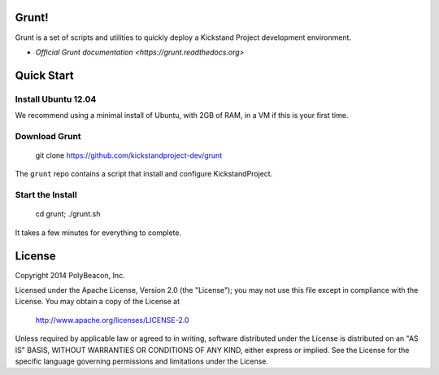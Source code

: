 Grunt!
=====

Grunt is a set of scripts and utilities to quickly deploy a Kickstand Project
development environment.

* `Official Grunt documentation <https://grunt.readthedocs.org>`

Quick Start
===========

Install Ubuntu 12.04
--------------------

We recommend using a minimal install of Ubuntu, with 2GB of RAM, in a VM if
this is your first time.

Download Grunt
--------------

    git clone https://github.com/kickstandproject-dev/grunt

The ``grunt`` repo contains a script that install and configure KickstandProject.

Start the Install
-----------------

    cd grunt; ./grunt.sh

It takes a few minutes for everything to complete.

License
=======

Copyright 2014 PolyBeacon, Inc.

Licensed under the Apache License, Version 2.0 (the "License");
you may not use this file except in compliance with the License.
You may obtain a copy of the License at

    http://www.apache.org/licenses/LICENSE-2.0

Unless required by applicable law or agreed to in writing, software
distributed under the License is distributed on an "AS IS" BASIS,
WITHOUT WARRANTIES OR CONDITIONS OF ANY KIND, either express or implied.
See the License for the specific language governing permissions and
limitations under the License.
